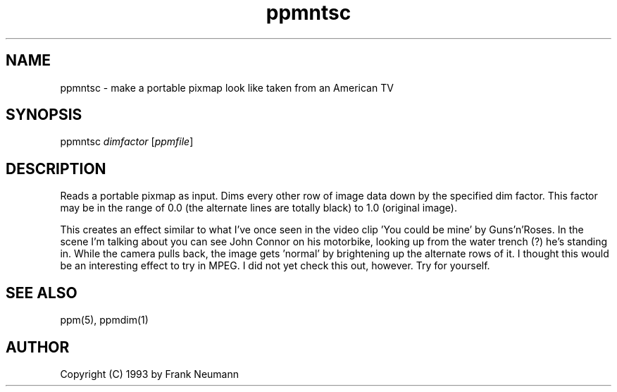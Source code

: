 .TH ppmntsc 1 "16 November 1993"
.IX ppmntsc
.SH NAME
ppmntsc - make a portable pixmap look like taken from an American TV
.SH SYNOPSIS
ppmntsc
.I dimfactor
.RI [ ppmfile ]
.SH DESCRIPTION
Reads a portable pixmap as input. Dims every other row of image data
down by the specified dim factor. This factor may be in the range of
0.0 (the alternate lines are totally black) to 1.0 (original image).
.PP
This creates an effect similar to what I've once seen in the video 
clip 'You could be mine' by Guns'n'Roses. In the scene I'm talking about you 
can see John Connor on his motorbike, looking up from the water trench (?) 
he's standing in. While the camera pulls back, the image gets 'normal' by 
brightening up the alternate rows of it. I thought this would be an 
interesting effect to try in MPEG. I did not yet check this out, however. 
Try for yourself.
.SH SEE ALSO
ppm(5), ppmdim(1)
.SH AUTHOR
Copyright (C) 1993 by Frank Neumann
.\" Permission to use, copy, modify, and distribute this software and its
.\" documentation for any purpose and without fee is hereby granted, provided
.\" that the above copyright notice appear in all copies and that both that
.\" copyright notice and this permission notice appear in supporting
.\" documentation.  This software is provided "as is" without express or
.\" implied warranty.
